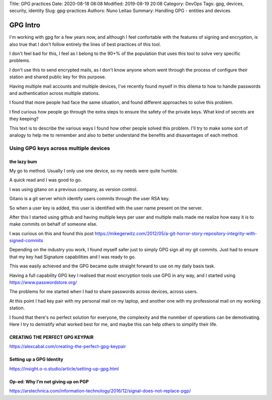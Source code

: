 Title: GPG practices
Date: 2020-08-18 08:08
Modified: 2019-08-19 20:08
Category: DevOps
Tags: gpg, devices, security, identity
Slug: gpg-practices
Authors: Nuno Leitao
Summary: Handling GPG - entities and devices



*********
GPG Intro
*********

I'm working with gpg for a few years now, and although I feel confortable
with the features of signing and encryption, is also true that I don't
follow entirely the lines of best practices of this tool.

I don't feel bad for this, I feel as I belong to the 90+% of the population
that uses this tool to solve very specific problems.

I don't use this to send encrypted mails, as I don't know anyone whom went
through the process of configure their station and shared public key for
this purpose.

Having multiple mail accounts and multiple devices, I've recently found
myself in this dilema to how to handle passwords and authentication
across multiple stations.

I found that more people had face the same situation, and found different
approaches to solve this problem.

I find curious how people go through the extra steps to ensure the safety of
the private keys. What kind of secrets are they keeping?

This text is to describe the various ways I found how other people solved
this problem. I'll try to make some sort of analogy to help me to remember
and also to better understand the benefits and disavantages of each method.



Using GPG keys across multiple devices
######################################

the lazy bum
*************

My go to method. Usually I only use one device, so my needs were quite humble.

A quick read and I was good to go.

I was using gitano on a previous company, as version control.

Gitano is a git server which identify users commits through the user RSA key.

So when a user key is added, this user is identified with the user name present
on the server.

After this I started using github and having multiple keys per user and
multiple mails made me realize how easy it is to make commits on behalf of
someone else.

I was curious on this and found this post
`<https://mikegerwitz.com/2012/05/a-git-horror-story-repository-integrity-with-signed-commits>`_


Depending on the industry you work, I found myself safer just to simply GPG
sign all my git commits. Just had to ensure that my key had Signature
capabilities and I was ready to go.

This was easily achieved and the GPG became quite straight forward to use on
my daily basis task.

Having a full capability GPG key I realised that most encryption tools use GPG
in any way, and I started using `<https://www.passwordstore.org/>`_

The problems for me started when I had to share passwords across devices,
across users.

At this point I had key pair with my personal mail on my laptop, and another
one with my professional mail on my working station.

I found that there's no perfect solution for everyone, the complexity and
the nunmber of operations can be demotivating. Here I try to demistify what 
worked best for me, and maybe this can help others to simplify their life.



CREATING THE PERFECT GPG KEYPAIR
********************************

`<https://alexcabal.com/creating-the-perfect-gpg-keypair>`_


Setting up a GPG Identity
*************************

`<https://insight.o-o.studio/article/setting-up-gpg.html>`_


Op-ed: Why I’m not giving up on PGP
***********************************

`<https://arstechnica.com/information-technology/2016/12/signal-does-not-replace-pgp/>`_
